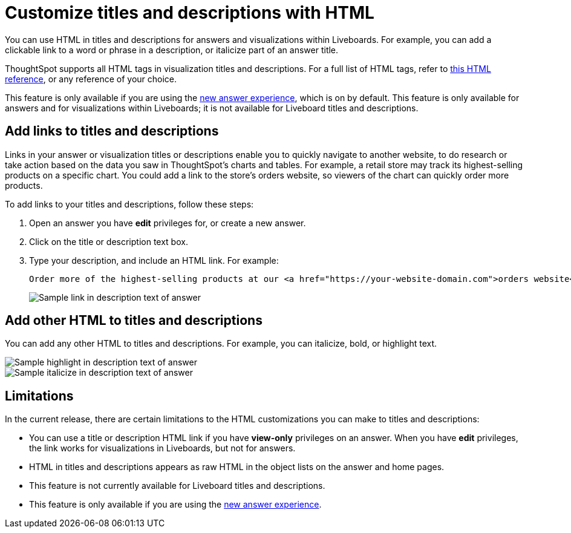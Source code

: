 = Customize titles and descriptions with HTML
:last_updated: 3/25/2022
:linkattrs:
:experimental:
:page-layout: default-cloud

You can use HTML in titles and descriptions for answers and visualizations within Liveboards. For example, you can add a clickable link to a word or phrase in a description, or italicize part of an answer title.

ThoughtSpot supports all HTML tags in visualization titles and descriptions. For a full list of HTML tags, refer to https://www.w3schools.com/tags/default.asp[this HTML reference^], or any reference of your choice.

This feature is only available if you are using the xref:answer-experience-new.adoc[new answer experience], which is on by default. This feature is only available for answers and for visualizations within Liveboards; it is not available for Liveboard titles and descriptions.

== Add links to titles and descriptions

Links in your answer or visualization titles or descriptions enable you to quickly navigate to another website, to do research or take action based on the data you saw in ThoughtSpot's charts and tables. For example, a retail store may track its highest-selling products on a specific chart. You could add a link to the store's orders website, so viewers of the chart can quickly order more products.

To add links to your titles and descriptions, follow these steps:

. Open an answer you have *edit* privileges for, or create a new answer.

. Click on the title or description text box.

. Type your description, and include an HTML link. For example:
+
----
Order more of the highest-selling products at our <a href="https://your-website-domain.com">orders website</a>.
----
+
image::chart-config-html.png[Sample link in description text of answer]

== Add other HTML to titles and descriptions

You can add any other HTML to titles and descriptions. For example, you can italicize, bold, or highlight text.

image::chart-config-html-highlight.png[Sample highlight in description text of answer]

image::chart-config-html-italicize.png[Sample italicize in description text of answer]

== Limitations
In the current release, there are certain limitations to the HTML customizations you can make to titles and descriptions:

* You can use a title or description HTML link if you have *view-only* privileges on an answer. When you have *edit* privileges, the link works for visualizations in Liveboards, but not for answers.

* HTML in titles and descriptions appears as raw HTML in the object lists on the answer and home pages.

* This feature is not currently available for Liveboard titles and descriptions.

* This feature is only available if you are using the xref:answer-experience-new.adoc[new answer experience].